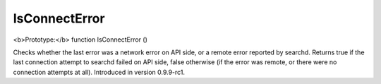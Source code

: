 IsConnectError
~~~~~~~~~~~~~~

<b>Prototype:</b> function IsConnectError ()

Checks whether the last error was a network error on API side, or a
remote error reported by searchd. Returns true if the last connection
attempt to searchd failed on API side, false otherwise (if the error was
remote, or there were no connection attempts at all). Introduced in
version 0.9.9-rc1.
